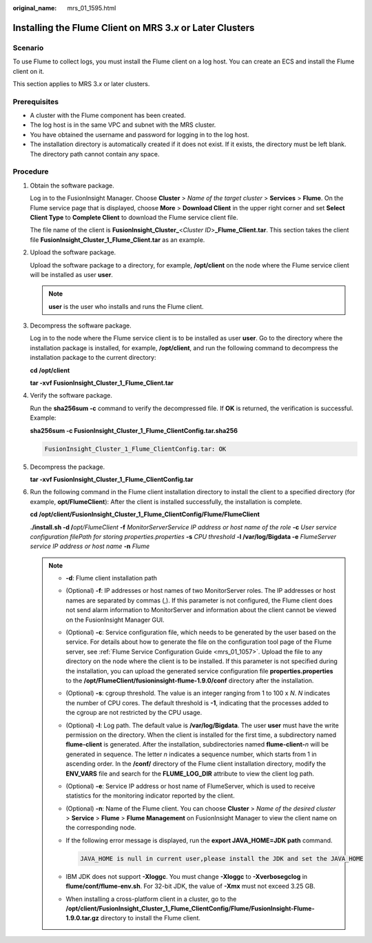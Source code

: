 :original_name: mrs_01_1595.html

.. _mrs_01_1595:

Installing the Flume Client on MRS 3.\ *x* or Later Clusters
============================================================

Scenario
--------

To use Flume to collect logs, you must install the Flume client on a log host. You can create an ECS and install the Flume client on it.

This section applies to MRS 3.\ *x* or later clusters.

Prerequisites
-------------

-  A cluster with the Flume component has been created.
-  The log host is in the same VPC and subnet with the MRS cluster.
-  You have obtained the username and password for logging in to the log host.
-  The installation directory is automatically created if it does not exist. If it exists, the directory must be left blank. The directory path cannot contain any space.

Procedure
---------

#. Obtain the software package.

   Log in to the FusionInsight Manager. Choose **Cluster** > *Name of the target cluster* > **Services** > **Flume**. On the Flume service page that is displayed, choose **More** > **Download Client** in the upper right corner and set **Select Client Type** to **Complete Client** to download the Flume service client file.

   The file name of the client is **FusionInsight_Cluster\_**\ <*Cluster ID*>\ **\_Flume_Client.tar**. This section takes the client file **FusionInsight_Cluster_1_Flume_Client.tar** as an example.

#. Upload the software package.

   Upload the software package to a directory, for example, **/opt/client** on the node where the Flume service client will be installed as user **user**.

   .. note::

      **user** is the user who installs and runs the Flume client.

#. Decompress the software package.

   Log in to the node where the Flume service client is to be installed as user **user**. Go to the directory where the installation package is installed, for example, **/opt/client**, and run the following command to decompress the installation package to the current directory:

   **cd /opt/client**

   **tar -xvf FusionInsight\_Cluster_1_Flume_Client.tar**

#. Verify the software package.

   Run the **sha256sum -c** command to verify the decompressed file. If **OK** is returned, the verification is successful. Example:

   **sha256sum -c FusionInsight\_Cluster_1_Flume_ClientConfig.tar.sha256**

   .. code-block::

      FusionInsight_Cluster_1_Flume_ClientConfig.tar: OK

#. Decompress the package.

   **tar -xvf FusionInsight\_Cluster_1_Flume_ClientConfig.tar**

#. Run the following command in the Flume client installation directory to install the client to a specified directory (for example, **opt/FlumeClient**): After the client is installed successfully, the installation is complete.

   **cd /opt/client/FusionInsight\_Cluster_1_Flume_ClientConfig/Flume/FlumeClient**

   **./install.sh -d /**\ *opt/FlumeClient* **-f** *MonitorServerService IP address or host name of the role* **-c** *User service configuration filePath for storing properties.properties* **-s** *CPU threshold* **-l /var/log/Bigdata -e** *FlumeServer service IP address or host name* **-n** *Flume*

   .. note::

      -  **-d**: Flume client installation path

      -  (Optional) **-f**: IP addresses or host names of two MonitorServer roles. The IP addresses or host names are separated by commas (,). If this parameter is not configured, the Flume client does not send alarm information to MonitorServer and information about the client cannot be viewed on the FusionInsight Manager GUI.

      -  (Optional) **-c**: Service configuration file, which needs to be generated by the user based on the service. For details about how to generate the file on the configuration tool page of the Flume server, see :ref:`Flume Service Configuration Guide <mrs_01_1057>`. Upload the file to any directory on the node where the client is to be installed. If this parameter is not specified during the installation, you can upload the generated service configuration file **properties.properties** to the **/opt/FlumeClient/fusioninsight-flume-1.9.0/conf** directory after the installation.

      -  (Optional) **-s**: cgroup threshold. The value is an integer ranging from 1 to 100 x *N*. *N* indicates the number of CPU cores. The default threshold is **-1**, indicating that the processes added to the cgroup are not restricted by the CPU usage.

      -  (Optional) **-l**: Log path. The default value is **/var/log/Bigdata**. The user **user** must have the write permission on the directory. When the client is installed for the first time, a subdirectory named **flume-client** is generated. After the installation, subdirectories named **flume-client-**\ *n* will be generated in sequence. The letter *n* indicates a sequence number, which starts from 1 in ascending order. In the **/conf/** directory of the Flume client installation directory, modify the **ENV_VARS** file and search for the **FLUME_LOG_DIR** attribute to view the client log path.

      -  (Optional) **-e**: Service IP address or host name of FlumeServer, which is used to receive statistics for the monitoring indicator reported by the client.

      -  (Optional) **-n**: Name of the Flume client. You can choose **Cluster** > *Name of the desired cluster* > **Service** > **Flume** > **Flume Management** on FusionInsight Manager to view the client name on the corresponding node.

      -  If the following error message is displayed, run the **export JAVA_HOME=\ JDK path** command.

         .. code-block::

            JAVA_HOME is null in current user,please install the JDK and set the JAVA_HOME

      -  IBM JDK does not support **-Xloggc**. You must change **-Xloggc** to **-Xverbosegclog** in **flume/conf/flume-env.sh**. For 32-bit JDK, the value of **-Xmx** must not exceed 3.25 GB.

      -  When installing a cross-platform client in a cluster, go to the **/opt/client/FusionInsight_Cluster_1_Flume_ClientConfig/Flume/FusionInsight-Flume-1.9.0.tar.gz** directory to install the Flume client.
